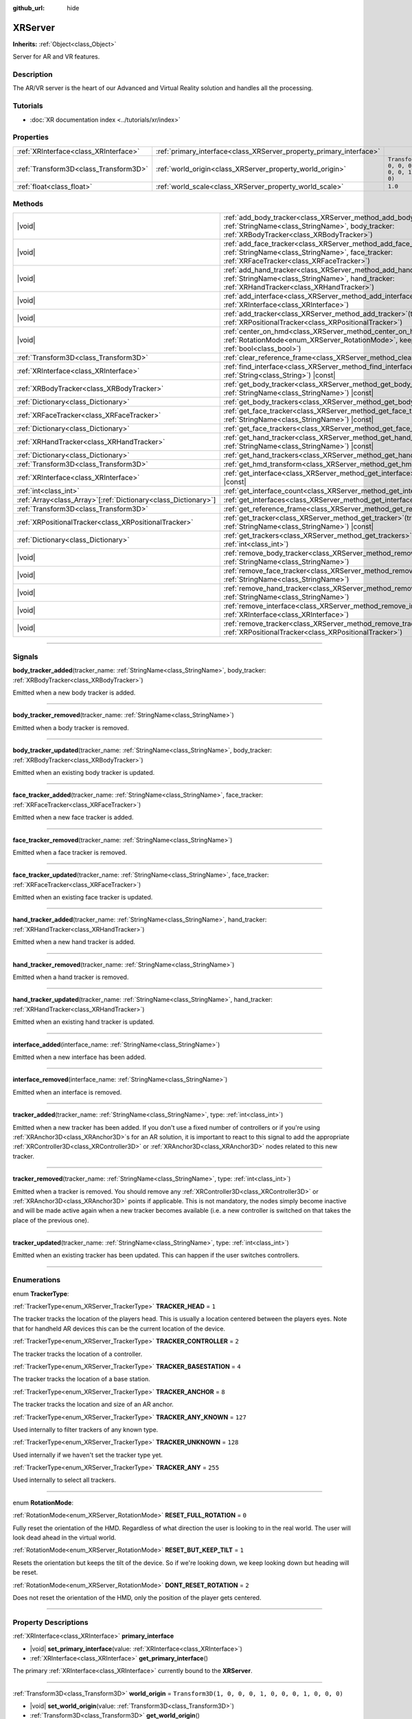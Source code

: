 :github_url: hide

.. DO NOT EDIT THIS FILE!!!
.. Generated automatically from Godot engine sources.
.. Generator: https://github.com/godotengine/godot/tree/master/doc/tools/make_rst.py.
.. XML source: https://github.com/godotengine/godot/tree/master/doc/classes/XRServer.xml.

.. _class_XRServer:

XRServer
========

**Inherits:** :ref:`Object<class_Object>`

Server for AR and VR features.

.. rst-class:: classref-introduction-group

Description
-----------

The AR/VR server is the heart of our Advanced and Virtual Reality solution and handles all the processing.

.. rst-class:: classref-introduction-group

Tutorials
---------

- :doc:`XR documentation index <../tutorials/xr/index>`

.. rst-class:: classref-reftable-group

Properties
----------

.. table::
   :widths: auto

   +---------------------------------------+---------------------------------------------------------------------+-----------------------------------------------------+
   | :ref:`XRInterface<class_XRInterface>` | :ref:`primary_interface<class_XRServer_property_primary_interface>` |                                                     |
   +---------------------------------------+---------------------------------------------------------------------+-----------------------------------------------------+
   | :ref:`Transform3D<class_Transform3D>` | :ref:`world_origin<class_XRServer_property_world_origin>`           | ``Transform3D(1, 0, 0, 0, 1, 0, 0, 0, 1, 0, 0, 0)`` |
   +---------------------------------------+---------------------------------------------------------------------+-----------------------------------------------------+
   | :ref:`float<class_float>`             | :ref:`world_scale<class_XRServer_property_world_scale>`             | ``1.0``                                             |
   +---------------------------------------+---------------------------------------------------------------------+-----------------------------------------------------+

.. rst-class:: classref-reftable-group

Methods
-------

.. table::
   :widths: auto

   +------------------------------------------------------------------+-------------------------------------------------------------------------------------------------------------------------------------------------------------------------------------+
   | |void|                                                           | :ref:`add_body_tracker<class_XRServer_method_add_body_tracker>`\ (\ tracker_name\: :ref:`StringName<class_StringName>`, body_tracker\: :ref:`XRBodyTracker<class_XRBodyTracker>`\ ) |
   +------------------------------------------------------------------+-------------------------------------------------------------------------------------------------------------------------------------------------------------------------------------+
   | |void|                                                           | :ref:`add_face_tracker<class_XRServer_method_add_face_tracker>`\ (\ tracker_name\: :ref:`StringName<class_StringName>`, face_tracker\: :ref:`XRFaceTracker<class_XRFaceTracker>`\ ) |
   +------------------------------------------------------------------+-------------------------------------------------------------------------------------------------------------------------------------------------------------------------------------+
   | |void|                                                           | :ref:`add_hand_tracker<class_XRServer_method_add_hand_tracker>`\ (\ tracker_name\: :ref:`StringName<class_StringName>`, hand_tracker\: :ref:`XRHandTracker<class_XRHandTracker>`\ ) |
   +------------------------------------------------------------------+-------------------------------------------------------------------------------------------------------------------------------------------------------------------------------------+
   | |void|                                                           | :ref:`add_interface<class_XRServer_method_add_interface>`\ (\ interface\: :ref:`XRInterface<class_XRInterface>`\ )                                                                  |
   +------------------------------------------------------------------+-------------------------------------------------------------------------------------------------------------------------------------------------------------------------------------+
   | |void|                                                           | :ref:`add_tracker<class_XRServer_method_add_tracker>`\ (\ tracker\: :ref:`XRPositionalTracker<class_XRPositionalTracker>`\ )                                                        |
   +------------------------------------------------------------------+-------------------------------------------------------------------------------------------------------------------------------------------------------------------------------------+
   | |void|                                                           | :ref:`center_on_hmd<class_XRServer_method_center_on_hmd>`\ (\ rotation_mode\: :ref:`RotationMode<enum_XRServer_RotationMode>`, keep_height\: :ref:`bool<class_bool>`\ )             |
   +------------------------------------------------------------------+-------------------------------------------------------------------------------------------------------------------------------------------------------------------------------------+
   | :ref:`Transform3D<class_Transform3D>`                            | :ref:`clear_reference_frame<class_XRServer_method_clear_reference_frame>`\ (\ ) |const|                                                                                             |
   +------------------------------------------------------------------+-------------------------------------------------------------------------------------------------------------------------------------------------------------------------------------+
   | :ref:`XRInterface<class_XRInterface>`                            | :ref:`find_interface<class_XRServer_method_find_interface>`\ (\ name\: :ref:`String<class_String>`\ ) |const|                                                                       |
   +------------------------------------------------------------------+-------------------------------------------------------------------------------------------------------------------------------------------------------------------------------------+
   | :ref:`XRBodyTracker<class_XRBodyTracker>`                        | :ref:`get_body_tracker<class_XRServer_method_get_body_tracker>`\ (\ tracker_name\: :ref:`StringName<class_StringName>`\ ) |const|                                                   |
   +------------------------------------------------------------------+-------------------------------------------------------------------------------------------------------------------------------------------------------------------------------------+
   | :ref:`Dictionary<class_Dictionary>`                              | :ref:`get_body_trackers<class_XRServer_method_get_body_trackers>`\ (\ ) |const|                                                                                                     |
   +------------------------------------------------------------------+-------------------------------------------------------------------------------------------------------------------------------------------------------------------------------------+
   | :ref:`XRFaceTracker<class_XRFaceTracker>`                        | :ref:`get_face_tracker<class_XRServer_method_get_face_tracker>`\ (\ tracker_name\: :ref:`StringName<class_StringName>`\ ) |const|                                                   |
   +------------------------------------------------------------------+-------------------------------------------------------------------------------------------------------------------------------------------------------------------------------------+
   | :ref:`Dictionary<class_Dictionary>`                              | :ref:`get_face_trackers<class_XRServer_method_get_face_trackers>`\ (\ ) |const|                                                                                                     |
   +------------------------------------------------------------------+-------------------------------------------------------------------------------------------------------------------------------------------------------------------------------------+
   | :ref:`XRHandTracker<class_XRHandTracker>`                        | :ref:`get_hand_tracker<class_XRServer_method_get_hand_tracker>`\ (\ tracker_name\: :ref:`StringName<class_StringName>`\ ) |const|                                                   |
   +------------------------------------------------------------------+-------------------------------------------------------------------------------------------------------------------------------------------------------------------------------------+
   | :ref:`Dictionary<class_Dictionary>`                              | :ref:`get_hand_trackers<class_XRServer_method_get_hand_trackers>`\ (\ ) |const|                                                                                                     |
   +------------------------------------------------------------------+-------------------------------------------------------------------------------------------------------------------------------------------------------------------------------------+
   | :ref:`Transform3D<class_Transform3D>`                            | :ref:`get_hmd_transform<class_XRServer_method_get_hmd_transform>`\ (\ )                                                                                                             |
   +------------------------------------------------------------------+-------------------------------------------------------------------------------------------------------------------------------------------------------------------------------------+
   | :ref:`XRInterface<class_XRInterface>`                            | :ref:`get_interface<class_XRServer_method_get_interface>`\ (\ idx\: :ref:`int<class_int>`\ ) |const|                                                                                |
   +------------------------------------------------------------------+-------------------------------------------------------------------------------------------------------------------------------------------------------------------------------------+
   | :ref:`int<class_int>`                                            | :ref:`get_interface_count<class_XRServer_method_get_interface_count>`\ (\ ) |const|                                                                                                 |
   +------------------------------------------------------------------+-------------------------------------------------------------------------------------------------------------------------------------------------------------------------------------+
   | :ref:`Array<class_Array>`\[:ref:`Dictionary<class_Dictionary>`\] | :ref:`get_interfaces<class_XRServer_method_get_interfaces>`\ (\ ) |const|                                                                                                           |
   +------------------------------------------------------------------+-------------------------------------------------------------------------------------------------------------------------------------------------------------------------------------+
   | :ref:`Transform3D<class_Transform3D>`                            | :ref:`get_reference_frame<class_XRServer_method_get_reference_frame>`\ (\ ) |const|                                                                                                 |
   +------------------------------------------------------------------+-------------------------------------------------------------------------------------------------------------------------------------------------------------------------------------+
   | :ref:`XRPositionalTracker<class_XRPositionalTracker>`            | :ref:`get_tracker<class_XRServer_method_get_tracker>`\ (\ tracker_name\: :ref:`StringName<class_StringName>`\ ) |const|                                                             |
   +------------------------------------------------------------------+-------------------------------------------------------------------------------------------------------------------------------------------------------------------------------------+
   | :ref:`Dictionary<class_Dictionary>`                              | :ref:`get_trackers<class_XRServer_method_get_trackers>`\ (\ tracker_types\: :ref:`int<class_int>`\ )                                                                                |
   +------------------------------------------------------------------+-------------------------------------------------------------------------------------------------------------------------------------------------------------------------------------+
   | |void|                                                           | :ref:`remove_body_tracker<class_XRServer_method_remove_body_tracker>`\ (\ tracker_name\: :ref:`StringName<class_StringName>`\ )                                                     |
   +------------------------------------------------------------------+-------------------------------------------------------------------------------------------------------------------------------------------------------------------------------------+
   | |void|                                                           | :ref:`remove_face_tracker<class_XRServer_method_remove_face_tracker>`\ (\ tracker_name\: :ref:`StringName<class_StringName>`\ )                                                     |
   +------------------------------------------------------------------+-------------------------------------------------------------------------------------------------------------------------------------------------------------------------------------+
   | |void|                                                           | :ref:`remove_hand_tracker<class_XRServer_method_remove_hand_tracker>`\ (\ tracker_name\: :ref:`StringName<class_StringName>`\ )                                                     |
   +------------------------------------------------------------------+-------------------------------------------------------------------------------------------------------------------------------------------------------------------------------------+
   | |void|                                                           | :ref:`remove_interface<class_XRServer_method_remove_interface>`\ (\ interface\: :ref:`XRInterface<class_XRInterface>`\ )                                                            |
   +------------------------------------------------------------------+-------------------------------------------------------------------------------------------------------------------------------------------------------------------------------------+
   | |void|                                                           | :ref:`remove_tracker<class_XRServer_method_remove_tracker>`\ (\ tracker\: :ref:`XRPositionalTracker<class_XRPositionalTracker>`\ )                                                  |
   +------------------------------------------------------------------+-------------------------------------------------------------------------------------------------------------------------------------------------------------------------------------+

.. rst-class:: classref-section-separator

----

.. rst-class:: classref-descriptions-group

Signals
-------

.. _class_XRServer_signal_body_tracker_added:

.. rst-class:: classref-signal

**body_tracker_added**\ (\ tracker_name\: :ref:`StringName<class_StringName>`, body_tracker\: :ref:`XRBodyTracker<class_XRBodyTracker>`\ )

Emitted when a new body tracker is added.

.. rst-class:: classref-item-separator

----

.. _class_XRServer_signal_body_tracker_removed:

.. rst-class:: classref-signal

**body_tracker_removed**\ (\ tracker_name\: :ref:`StringName<class_StringName>`\ )

Emitted when a body tracker is removed.

.. rst-class:: classref-item-separator

----

.. _class_XRServer_signal_body_tracker_updated:

.. rst-class:: classref-signal

**body_tracker_updated**\ (\ tracker_name\: :ref:`StringName<class_StringName>`, body_tracker\: :ref:`XRBodyTracker<class_XRBodyTracker>`\ )

Emitted when an existing body tracker is updated.

.. rst-class:: classref-item-separator

----

.. _class_XRServer_signal_face_tracker_added:

.. rst-class:: classref-signal

**face_tracker_added**\ (\ tracker_name\: :ref:`StringName<class_StringName>`, face_tracker\: :ref:`XRFaceTracker<class_XRFaceTracker>`\ )

Emitted when a new face tracker is added.

.. rst-class:: classref-item-separator

----

.. _class_XRServer_signal_face_tracker_removed:

.. rst-class:: classref-signal

**face_tracker_removed**\ (\ tracker_name\: :ref:`StringName<class_StringName>`\ )

Emitted when a face tracker is removed.

.. rst-class:: classref-item-separator

----

.. _class_XRServer_signal_face_tracker_updated:

.. rst-class:: classref-signal

**face_tracker_updated**\ (\ tracker_name\: :ref:`StringName<class_StringName>`, face_tracker\: :ref:`XRFaceTracker<class_XRFaceTracker>`\ )

Emitted when an existing face tracker is updated.

.. rst-class:: classref-item-separator

----

.. _class_XRServer_signal_hand_tracker_added:

.. rst-class:: classref-signal

**hand_tracker_added**\ (\ tracker_name\: :ref:`StringName<class_StringName>`, hand_tracker\: :ref:`XRHandTracker<class_XRHandTracker>`\ )

Emitted when a new hand tracker is added.

.. rst-class:: classref-item-separator

----

.. _class_XRServer_signal_hand_tracker_removed:

.. rst-class:: classref-signal

**hand_tracker_removed**\ (\ tracker_name\: :ref:`StringName<class_StringName>`\ )

Emitted when a hand tracker is removed.

.. rst-class:: classref-item-separator

----

.. _class_XRServer_signal_hand_tracker_updated:

.. rst-class:: classref-signal

**hand_tracker_updated**\ (\ tracker_name\: :ref:`StringName<class_StringName>`, hand_tracker\: :ref:`XRHandTracker<class_XRHandTracker>`\ )

Emitted when an existing hand tracker is updated.

.. rst-class:: classref-item-separator

----

.. _class_XRServer_signal_interface_added:

.. rst-class:: classref-signal

**interface_added**\ (\ interface_name\: :ref:`StringName<class_StringName>`\ )

Emitted when a new interface has been added.

.. rst-class:: classref-item-separator

----

.. _class_XRServer_signal_interface_removed:

.. rst-class:: classref-signal

**interface_removed**\ (\ interface_name\: :ref:`StringName<class_StringName>`\ )

Emitted when an interface is removed.

.. rst-class:: classref-item-separator

----

.. _class_XRServer_signal_tracker_added:

.. rst-class:: classref-signal

**tracker_added**\ (\ tracker_name\: :ref:`StringName<class_StringName>`, type\: :ref:`int<class_int>`\ )

Emitted when a new tracker has been added. If you don't use a fixed number of controllers or if you're using :ref:`XRAnchor3D<class_XRAnchor3D>`\ s for an AR solution, it is important to react to this signal to add the appropriate :ref:`XRController3D<class_XRController3D>` or :ref:`XRAnchor3D<class_XRAnchor3D>` nodes related to this new tracker.

.. rst-class:: classref-item-separator

----

.. _class_XRServer_signal_tracker_removed:

.. rst-class:: classref-signal

**tracker_removed**\ (\ tracker_name\: :ref:`StringName<class_StringName>`, type\: :ref:`int<class_int>`\ )

Emitted when a tracker is removed. You should remove any :ref:`XRController3D<class_XRController3D>` or :ref:`XRAnchor3D<class_XRAnchor3D>` points if applicable. This is not mandatory, the nodes simply become inactive and will be made active again when a new tracker becomes available (i.e. a new controller is switched on that takes the place of the previous one).

.. rst-class:: classref-item-separator

----

.. _class_XRServer_signal_tracker_updated:

.. rst-class:: classref-signal

**tracker_updated**\ (\ tracker_name\: :ref:`StringName<class_StringName>`, type\: :ref:`int<class_int>`\ )

Emitted when an existing tracker has been updated. This can happen if the user switches controllers.

.. rst-class:: classref-section-separator

----

.. rst-class:: classref-descriptions-group

Enumerations
------------

.. _enum_XRServer_TrackerType:

.. rst-class:: classref-enumeration

enum **TrackerType**:

.. _class_XRServer_constant_TRACKER_HEAD:

.. rst-class:: classref-enumeration-constant

:ref:`TrackerType<enum_XRServer_TrackerType>` **TRACKER_HEAD** = ``1``

The tracker tracks the location of the players head. This is usually a location centered between the players eyes. Note that for handheld AR devices this can be the current location of the device.

.. _class_XRServer_constant_TRACKER_CONTROLLER:

.. rst-class:: classref-enumeration-constant

:ref:`TrackerType<enum_XRServer_TrackerType>` **TRACKER_CONTROLLER** = ``2``

The tracker tracks the location of a controller.

.. _class_XRServer_constant_TRACKER_BASESTATION:

.. rst-class:: classref-enumeration-constant

:ref:`TrackerType<enum_XRServer_TrackerType>` **TRACKER_BASESTATION** = ``4``

The tracker tracks the location of a base station.

.. _class_XRServer_constant_TRACKER_ANCHOR:

.. rst-class:: classref-enumeration-constant

:ref:`TrackerType<enum_XRServer_TrackerType>` **TRACKER_ANCHOR** = ``8``

The tracker tracks the location and size of an AR anchor.

.. _class_XRServer_constant_TRACKER_ANY_KNOWN:

.. rst-class:: classref-enumeration-constant

:ref:`TrackerType<enum_XRServer_TrackerType>` **TRACKER_ANY_KNOWN** = ``127``

Used internally to filter trackers of any known type.

.. _class_XRServer_constant_TRACKER_UNKNOWN:

.. rst-class:: classref-enumeration-constant

:ref:`TrackerType<enum_XRServer_TrackerType>` **TRACKER_UNKNOWN** = ``128``

Used internally if we haven't set the tracker type yet.

.. _class_XRServer_constant_TRACKER_ANY:

.. rst-class:: classref-enumeration-constant

:ref:`TrackerType<enum_XRServer_TrackerType>` **TRACKER_ANY** = ``255``

Used internally to select all trackers.

.. rst-class:: classref-item-separator

----

.. _enum_XRServer_RotationMode:

.. rst-class:: classref-enumeration

enum **RotationMode**:

.. _class_XRServer_constant_RESET_FULL_ROTATION:

.. rst-class:: classref-enumeration-constant

:ref:`RotationMode<enum_XRServer_RotationMode>` **RESET_FULL_ROTATION** = ``0``

Fully reset the orientation of the HMD. Regardless of what direction the user is looking to in the real world. The user will look dead ahead in the virtual world.

.. _class_XRServer_constant_RESET_BUT_KEEP_TILT:

.. rst-class:: classref-enumeration-constant

:ref:`RotationMode<enum_XRServer_RotationMode>` **RESET_BUT_KEEP_TILT** = ``1``

Resets the orientation but keeps the tilt of the device. So if we're looking down, we keep looking down but heading will be reset.

.. _class_XRServer_constant_DONT_RESET_ROTATION:

.. rst-class:: classref-enumeration-constant

:ref:`RotationMode<enum_XRServer_RotationMode>` **DONT_RESET_ROTATION** = ``2``

Does not reset the orientation of the HMD, only the position of the player gets centered.

.. rst-class:: classref-section-separator

----

.. rst-class:: classref-descriptions-group

Property Descriptions
---------------------

.. _class_XRServer_property_primary_interface:

.. rst-class:: classref-property

:ref:`XRInterface<class_XRInterface>` **primary_interface**

.. rst-class:: classref-property-setget

- |void| **set_primary_interface**\ (\ value\: :ref:`XRInterface<class_XRInterface>`\ )
- :ref:`XRInterface<class_XRInterface>` **get_primary_interface**\ (\ )

The primary :ref:`XRInterface<class_XRInterface>` currently bound to the **XRServer**.

.. rst-class:: classref-item-separator

----

.. _class_XRServer_property_world_origin:

.. rst-class:: classref-property

:ref:`Transform3D<class_Transform3D>` **world_origin** = ``Transform3D(1, 0, 0, 0, 1, 0, 0, 0, 1, 0, 0, 0)``

.. rst-class:: classref-property-setget

- |void| **set_world_origin**\ (\ value\: :ref:`Transform3D<class_Transform3D>`\ )
- :ref:`Transform3D<class_Transform3D>` **get_world_origin**\ (\ )

The current origin of our tracking space in the virtual world. This is used by the renderer to properly position the camera with new tracking data.

\ **Note:** This property is managed by the current :ref:`XROrigin3D<class_XROrigin3D>` node. It is exposed for access from GDExtensions.

.. rst-class:: classref-item-separator

----

.. _class_XRServer_property_world_scale:

.. rst-class:: classref-property

:ref:`float<class_float>` **world_scale** = ``1.0``

.. rst-class:: classref-property-setget

- |void| **set_world_scale**\ (\ value\: :ref:`float<class_float>`\ )
- :ref:`float<class_float>` **get_world_scale**\ (\ )

The scale of the game world compared to the real world. By default, most AR/VR platforms assume that 1 game unit corresponds to 1 real world meter.

.. rst-class:: classref-section-separator

----

.. rst-class:: classref-descriptions-group

Method Descriptions
-------------------

.. _class_XRServer_method_add_body_tracker:

.. rst-class:: classref-method

|void| **add_body_tracker**\ (\ tracker_name\: :ref:`StringName<class_StringName>`, body_tracker\: :ref:`XRBodyTracker<class_XRBodyTracker>`\ )

Registers a new :ref:`XRBodyTracker<class_XRBodyTracker>` that tracks the joints of a body.

.. rst-class:: classref-item-separator

----

.. _class_XRServer_method_add_face_tracker:

.. rst-class:: classref-method

|void| **add_face_tracker**\ (\ tracker_name\: :ref:`StringName<class_StringName>`, face_tracker\: :ref:`XRFaceTracker<class_XRFaceTracker>`\ )

Registers a new :ref:`XRFaceTracker<class_XRFaceTracker>` that tracks the blend shapes of a face.

.. rst-class:: classref-item-separator

----

.. _class_XRServer_method_add_hand_tracker:

.. rst-class:: classref-method

|void| **add_hand_tracker**\ (\ tracker_name\: :ref:`StringName<class_StringName>`, hand_tracker\: :ref:`XRHandTracker<class_XRHandTracker>`\ )

Registers a new :ref:`XRHandTracker<class_XRHandTracker>` that tracks the joints of a hand.

.. rst-class:: classref-item-separator

----

.. _class_XRServer_method_add_interface:

.. rst-class:: classref-method

|void| **add_interface**\ (\ interface\: :ref:`XRInterface<class_XRInterface>`\ )

Registers an :ref:`XRInterface<class_XRInterface>` object.

.. rst-class:: classref-item-separator

----

.. _class_XRServer_method_add_tracker:

.. rst-class:: classref-method

|void| **add_tracker**\ (\ tracker\: :ref:`XRPositionalTracker<class_XRPositionalTracker>`\ )

Registers a new :ref:`XRPositionalTracker<class_XRPositionalTracker>` that tracks a spatial location in real space.

.. rst-class:: classref-item-separator

----

.. _class_XRServer_method_center_on_hmd:

.. rst-class:: classref-method

|void| **center_on_hmd**\ (\ rotation_mode\: :ref:`RotationMode<enum_XRServer_RotationMode>`, keep_height\: :ref:`bool<class_bool>`\ )

This is an important function to understand correctly. AR and VR platforms all handle positioning slightly differently.

For platforms that do not offer spatial tracking, our origin point (0, 0, 0) is the location of our HMD, but you have little control over the direction the player is facing in the real world.

For platforms that do offer spatial tracking, our origin point depends very much on the system. For OpenVR, our origin point is usually the center of the tracking space, on the ground. For other platforms, it's often the location of the tracking camera.

This method allows you to center your tracker on the location of the HMD. It will take the current location of the HMD and use that to adjust all your tracking data; in essence, realigning the real world to your player's current position in the game world.

For this method to produce usable results, tracking information must be available. This often takes a few frames after starting your game.

You should call this method after a few seconds have passed. For example, when the user requests a realignment of the display holding a designated button on a controller for a short period of time, or when implementing a teleport mechanism.

.. rst-class:: classref-item-separator

----

.. _class_XRServer_method_clear_reference_frame:

.. rst-class:: classref-method

:ref:`Transform3D<class_Transform3D>` **clear_reference_frame**\ (\ ) |const|

Clears the reference frame that was set by previous calls to :ref:`center_on_hmd<class_XRServer_method_center_on_hmd>`.

.. rst-class:: classref-item-separator

----

.. _class_XRServer_method_find_interface:

.. rst-class:: classref-method

:ref:`XRInterface<class_XRInterface>` **find_interface**\ (\ name\: :ref:`String<class_String>`\ ) |const|

Finds an interface by its ``name``. For example, if your project uses capabilities of an AR/VR platform, you can find the interface for that platform by name and initialize it.

.. rst-class:: classref-item-separator

----

.. _class_XRServer_method_get_body_tracker:

.. rst-class:: classref-method

:ref:`XRBodyTracker<class_XRBodyTracker>` **get_body_tracker**\ (\ tracker_name\: :ref:`StringName<class_StringName>`\ ) |const|

Returns the :ref:`XRBodyTracker<class_XRBodyTracker>` with the given tracker name.

.. rst-class:: classref-item-separator

----

.. _class_XRServer_method_get_body_trackers:

.. rst-class:: classref-method

:ref:`Dictionary<class_Dictionary>` **get_body_trackers**\ (\ ) |const|

Returns a dictionary of the registered body trackers. Each element of the dictionary is a tracker name mapping to the :ref:`XRBodyTracker<class_XRBodyTracker>` instance.

.. rst-class:: classref-item-separator

----

.. _class_XRServer_method_get_face_tracker:

.. rst-class:: classref-method

:ref:`XRFaceTracker<class_XRFaceTracker>` **get_face_tracker**\ (\ tracker_name\: :ref:`StringName<class_StringName>`\ ) |const|

Returns the :ref:`XRFaceTracker<class_XRFaceTracker>` with the given tracker name.

.. rst-class:: classref-item-separator

----

.. _class_XRServer_method_get_face_trackers:

.. rst-class:: classref-method

:ref:`Dictionary<class_Dictionary>` **get_face_trackers**\ (\ ) |const|

Returns a dictionary of the registered face trackers. Each element of the dictionary is a tracker name mapping to the :ref:`XRFaceTracker<class_XRFaceTracker>` instance.

.. rst-class:: classref-item-separator

----

.. _class_XRServer_method_get_hand_tracker:

.. rst-class:: classref-method

:ref:`XRHandTracker<class_XRHandTracker>` **get_hand_tracker**\ (\ tracker_name\: :ref:`StringName<class_StringName>`\ ) |const|

Returns the :ref:`XRHandTracker<class_XRHandTracker>` with the given tracker name.

.. rst-class:: classref-item-separator

----

.. _class_XRServer_method_get_hand_trackers:

.. rst-class:: classref-method

:ref:`Dictionary<class_Dictionary>` **get_hand_trackers**\ (\ ) |const|

Returns a dictionary of the registered hand trackers. Each element of the dictionary is a tracker name mapping to the :ref:`XRHandTracker<class_XRHandTracker>` instance.

.. rst-class:: classref-item-separator

----

.. _class_XRServer_method_get_hmd_transform:

.. rst-class:: classref-method

:ref:`Transform3D<class_Transform3D>` **get_hmd_transform**\ (\ )

Returns the primary interface's transformation.

.. rst-class:: classref-item-separator

----

.. _class_XRServer_method_get_interface:

.. rst-class:: classref-method

:ref:`XRInterface<class_XRInterface>` **get_interface**\ (\ idx\: :ref:`int<class_int>`\ ) |const|

Returns the interface registered at the given ``idx`` index in the list of interfaces.

.. rst-class:: classref-item-separator

----

.. _class_XRServer_method_get_interface_count:

.. rst-class:: classref-method

:ref:`int<class_int>` **get_interface_count**\ (\ ) |const|

Returns the number of interfaces currently registered with the AR/VR server. If your project supports multiple AR/VR platforms, you can look through the available interface, and either present the user with a selection or simply try to initialize each interface and use the first one that returns ``true``.

.. rst-class:: classref-item-separator

----

.. _class_XRServer_method_get_interfaces:

.. rst-class:: classref-method

:ref:`Array<class_Array>`\[:ref:`Dictionary<class_Dictionary>`\] **get_interfaces**\ (\ ) |const|

Returns a list of available interfaces the ID and name of each interface.

.. rst-class:: classref-item-separator

----

.. _class_XRServer_method_get_reference_frame:

.. rst-class:: classref-method

:ref:`Transform3D<class_Transform3D>` **get_reference_frame**\ (\ ) |const|

Returns the reference frame transform. Mostly used internally and exposed for GDExtension build interfaces.

.. rst-class:: classref-item-separator

----

.. _class_XRServer_method_get_tracker:

.. rst-class:: classref-method

:ref:`XRPositionalTracker<class_XRPositionalTracker>` **get_tracker**\ (\ tracker_name\: :ref:`StringName<class_StringName>`\ ) |const|

Returns the positional tracker with the given ``tracker_name``.

.. rst-class:: classref-item-separator

----

.. _class_XRServer_method_get_trackers:

.. rst-class:: classref-method

:ref:`Dictionary<class_Dictionary>` **get_trackers**\ (\ tracker_types\: :ref:`int<class_int>`\ )

Returns a dictionary of trackers for ``tracker_types``.

.. rst-class:: classref-item-separator

----

.. _class_XRServer_method_remove_body_tracker:

.. rst-class:: classref-method

|void| **remove_body_tracker**\ (\ tracker_name\: :ref:`StringName<class_StringName>`\ )

Removes a registered :ref:`XRBodyTracker<class_XRBodyTracker>`.

.. rst-class:: classref-item-separator

----

.. _class_XRServer_method_remove_face_tracker:

.. rst-class:: classref-method

|void| **remove_face_tracker**\ (\ tracker_name\: :ref:`StringName<class_StringName>`\ )

Removes a registered :ref:`XRFaceTracker<class_XRFaceTracker>`.

.. rst-class:: classref-item-separator

----

.. _class_XRServer_method_remove_hand_tracker:

.. rst-class:: classref-method

|void| **remove_hand_tracker**\ (\ tracker_name\: :ref:`StringName<class_StringName>`\ )

Removes a registered :ref:`XRHandTracker<class_XRHandTracker>`.

.. rst-class:: classref-item-separator

----

.. _class_XRServer_method_remove_interface:

.. rst-class:: classref-method

|void| **remove_interface**\ (\ interface\: :ref:`XRInterface<class_XRInterface>`\ )

Removes this ``interface``.

.. rst-class:: classref-item-separator

----

.. _class_XRServer_method_remove_tracker:

.. rst-class:: classref-method

|void| **remove_tracker**\ (\ tracker\: :ref:`XRPositionalTracker<class_XRPositionalTracker>`\ )

Removes this positional ``tracker``.

.. |virtual| replace:: :abbr:`virtual (This method should typically be overridden by the user to have any effect.)`
.. |const| replace:: :abbr:`const (This method has no side effects. It doesn't modify any of the instance's member variables.)`
.. |vararg| replace:: :abbr:`vararg (This method accepts any number of arguments after the ones described here.)`
.. |constructor| replace:: :abbr:`constructor (This method is used to construct a type.)`
.. |static| replace:: :abbr:`static (This method doesn't need an instance to be called, so it can be called directly using the class name.)`
.. |operator| replace:: :abbr:`operator (This method describes a valid operator to use with this type as left-hand operand.)`
.. |bitfield| replace:: :abbr:`BitField (This value is an integer composed as a bitmask of the following flags.)`
.. |void| replace:: :abbr:`void (No return value.)`
